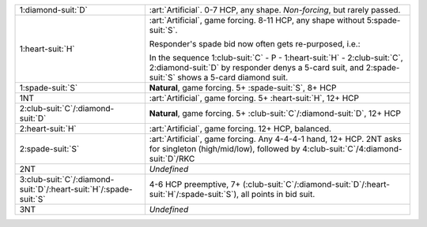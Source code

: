 .. table::
    :widths: auto

    +---------------------------------------------------------------------------+-----------------------------------------------------------------------------------------------------------------------------------------+
    | .. class:: alert                                                          | :art:`Artificial`. 0-7 HCP, any shape. *Non-forcing*, but rarely passed.                                                                |
    |                                                                           |                                                                                                                                         |
    | 1\ :diamond-suit:`D`                                                      |                                                                                                                                         |
    |                                                                           | .. include:: 1c-1d.rst                                                                                                                  |
    |                                                                           |                                                                                                                                         |
    |                                                                           |                                                                                                                                         |
    +---------------------------------------------------------------------------+-----------------------------------------------------------------------------------------------------------------------------------------+
    | .. class:: alert                                                          | :art:`Artificial`, game forcing. 8-11 HCP, any shape without 5\ :spade-suit:`S`.                                                        |
    |                                                                           |                                                                                                                                         |
    | 1\ :heart-suit:`H`                                                        | Responder's spade bid now often gets re-purposed, i.e.:                                                                                 |
    |                                                                           |                                                                                                                                         |
    |                                                                           | In the sequence 1\ :club-suit:`C` - P - 1\ :heart-suit:`H` - 2\ :club-suit:`C`, 2\ :diamond-suit:`D` by responder denys a 5-card suit,  |
    |                                                                           | and 2\ :spade-suit:`S` shows a 5-card diamond suit.                                                                                     |
    |                                                                           |                                                                                                                                         |
    |                                                                           |                                                                                                                                         |
    |                                                                           | .. include:: 1c-1h.rst                                                                                                                  |
    |                                                                           |                                                                                                                                         |
    |                                                                           |                                                                                                                                         |
    +---------------------------------------------------------------------------+-----------------------------------------------------------------------------------------------------------------------------------------+
    | 1\ :spade-suit:`S`                                                        | **Natural**, game forcing. 5+ \ :spade-suit:`S`, 8+ HCP                                                                                 |
    +---------------------------------------------------------------------------+-----------------------------------------------------------------------------------------------------------------------------------------+
    | .. class:: alert                                                          | :art:`Artificial`, game forcing. 5+ \ :heart-suit:`H`, 12+ HCP                                                                          |
    |                                                                           |                                                                                                                                         |
    | 1NT                                                                       |                                                                                                                                         |
    +---------------------------------------------------------------------------+-----------------------------------------------------------------------------------------------------------------------------------------+
    | 2\ :club-suit:`C`/\ :diamond-suit:`D`                                     | **Natural**, game forcing. 5+ \ :club-suit:`C`/\ :diamond-suit:`D`, 12+ HCP                                                             |
    +---------------------------------------------------------------------------+-----------------------------------------------------------------------------------------------------------------------------------------+
    | .. class:: alert                                                          | :art:`Artificial`, game forcing. 12+ HCP, balanced.                                                                                     |
    |                                                                           |                                                                                                                                         |
    | 2\ :heart-suit:`H`                                                        | .. include:: 1c-2h.rst                                                                                                                  |
    |                                                                           |                                                                                                                                         |
    |                                                                           |                                                                                                                                         |
    +---------------------------------------------------------------------------+-----------------------------------------------------------------------------------------------------------------------------------------+
    | .. class:: alert                                                          | :art:`Artificial`, game forcing. Any 4-4-4-1 hand, 12+ HCP.                                                                             |
    |                                                                           | 2NT asks for singleton (high/mid/low), followed by 4\ :club-suit:`C`/4\ :diamond-suit:`D`/RKC                                           |
    | 2\ :spade-suit:`S`                                                        |                                                                                                                                         |
    +---------------------------------------------------------------------------+-----------------------------------------------------------------------------------------------------------------------------------------+
    | 2NT                                                                       | *Undefined*                                                                                                                             |
    +---------------------------------------------------------------------------+-----------------------------------------------------------------------------------------------------------------------------------------+
    | 3\ :club-suit:`C`/\ :diamond-suit:`D`/\ :heart-suit:`H`/\ :spade-suit:`S` | 4-6 HCP preemptive, 7+ (\ :club-suit:`C`/\ :diamond-suit:`D`/\ :heart-suit:`H`/\ :spade-suit:`S`), all points in bid suit.              |
    +---------------------------------------------------------------------------+-----------------------------------------------------------------------------------------------------------------------------------------+
    | 3NT                                                                       | *Undefined*                                                                                                                             |
    +---------------------------------------------------------------------------+-----------------------------------------------------------------------------------------------------------------------------------------+
